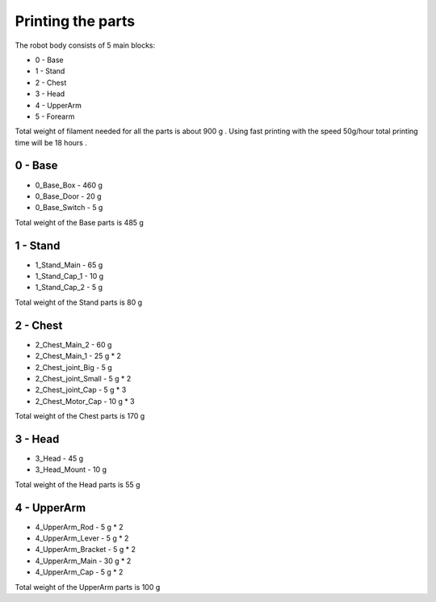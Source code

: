 Printing the parts
=========================

The robot body consists of 5 main blocks:

* 0 - Base
* 1 - Stand
* 2 - Chest
* 3 - Head
* 4 - UpperArm
* 5 - Forearm

Total weight of filament needed for all the parts is about 900 g .
Using fast printing with the speed 50g/hour total printing time will be 18 hours .

0 - Base
--------------------------------

* 0_Base_Box - 460 g 
* 0_Base_Door - 20 g 
* 0_Base_Switch - 5 g 

Total weight of the Base parts is 485 g 

.. image:: images/3dprint/ValeraBase3d.png

1 - Stand
--------------------------------

* 1_Stand_Main - 65 g
* 1_Stand_Cap_1 - 10 g
* 1_Stand_Cap_2 - 5 g

Total weight of the Stand parts is 80 g

2 - Chest
--------------------------------

* 2_Chest_Main_2 -  60 g
* 2_Chest_Main_1 - 25 g * 2
* 2_Chest_joint_Big - 5 g
* 2_Chest_joint_Small - 5 g * 2
* 2_Chest_joint_Cap -  5 g * 3
* 2_Chest_Motor_Cap - 10 g * 3

Total weight of the Chest parts is 170 g

3 - Head
--------------------------------

* 3_Head - 45 g 
* 3_Head_Mount - 10 g 

Total weight of the Head parts is 55 g

4 - UpperArm 
--------------------------------

* 4_UpperArm_Rod - 5 g * 2
* 4_UpperArm_Lever - 5 g * 2
* 4_UpperArm_Bracket - 5 g * 2
* 4_UpperArm_Main - 30 g * 2
* 4_UpperArm_Cap - 5 g * 2

Total weight of the UpperArm parts is 100 g
